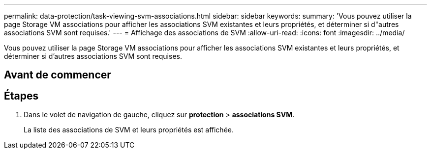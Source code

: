 ---
permalink: data-protection/task-viewing-svm-associations.html 
sidebar: sidebar 
keywords:  
summary: 'Vous pouvez utiliser la page Storage VM associations pour afficher les associations SVM existantes et leurs propriétés, et déterminer si d"autres associations SVM sont requises.' 
---
= Affichage des associations de SVM
:allow-uri-read: 
:icons: font
:imagesdir: ../media/


[role="lead"]
Vous pouvez utiliser la page Storage VM associations pour afficher les associations SVM existantes et leurs propriétés, et déterminer si d'autres associations SVM sont requises.



== Avant de commencer



== Étapes

. Dans le volet de navigation de gauche, cliquez sur *protection* > *associations SVM*.
+
La liste des associations de SVM et leurs propriétés est affichée.


